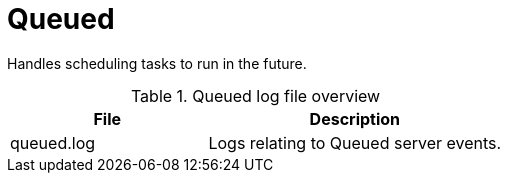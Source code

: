 
[[ref-daemon-config-files-queued]]
= Queued

Handles scheduling tasks to run in the future.

.Queued log file overview
[options="header"]
[cols="2,3"]
|===
| File
| Description

| queued.log
| Logs relating to Queued server events.
|===
